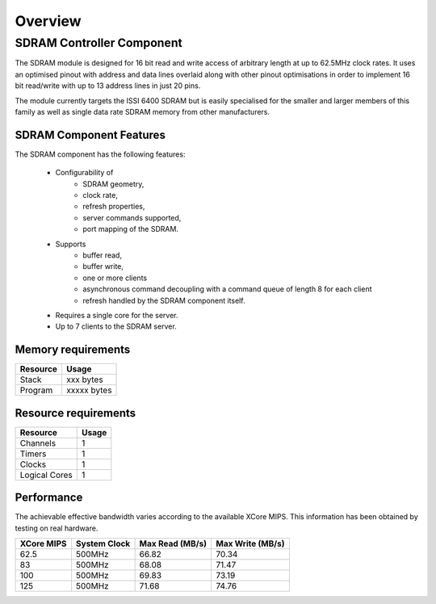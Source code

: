 Overview
========

SDRAM Controller Component
--------------------------

The SDRAM module is designed for 16 bit read and write access of arbitrary length at up to 62.5MHz clock rates. It uses an optimised pinout with address and data lines overlaid along with other pinout optimisations in order to implement 16 bit read/write with up to 13 address lines in just 20 pins.

The module currently targets the ISSI 6400 SDRAM but is easily specialised for the smaller and larger members of this family as well as single data rate SDRAM memory from other manufacturers.

SDRAM Component Features
++++++++++++++++++++++++

The SDRAM component has the following features:

  * Configurability of 
     * SDRAM geometry,
     * clock rate,
     * refresh properties,
     * server commands supported,
     * port mapping of the SDRAM.
  * Supports
     * buffer read,
     * buffer write,
     * one or more clients
     * asynchronous command decoupling with a command queue of length 8 for each client
     * refresh handled by the SDRAM component itself.
  * Requires a single core for the server.
  * Up to 7 clients to the SDRAM server.

Memory requirements
+++++++++++++++++++

+------------------+----------------------------------------+
| Resource         | Usage                            	    |
+==================+========================================+
| Stack            | xxx bytes                              |
+------------------+----------------------------------------+
| Program          | xxxxx bytes                            |
+------------------+----------------------------------------+

Resource requirements
+++++++++++++++++++++

+---------------+-------+
| Resource      | Usage |
+===============+=======+
| Channels      |   1   |
+---------------+-------+
| Timers        |   1   |
+---------------+-------+
| Clocks        |   1   |
+---------------+-------+
| Logical Cores |   1   |
+---------------+-------+

Performance
+++++++++++

The achievable effective bandwidth varies according to the available XCore MIPS. This information has been obtained by testing on real hardware.

+------------+--------------+----------------+------------------+
| XCore MIPS | System Clock |Max Read (MB/s) | Max Write (MB/s) | 
+============+==============+================+==================+
| 62.5       | 500MHz       | 66.82          | 70.34            | 
+------------+--------------+----------------+------------------+
| 83         | 500MHz       | 68.08          | 71.47            | 
+------------+--------------+----------------+------------------+
| 100        | 500MHz       | 69.83          | 73.19            | 
+------------+--------------+----------------+------------------+
| 125        | 500MHz       | 71.68          | 74.76            | 
+------------+--------------+----------------+------------------+

